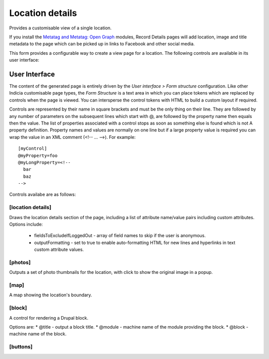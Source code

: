 Location details
----------------

Provides a customisable view of a single location.

If you install the `Metatag and Metatag: Open Graph <https://www.drupal.org/project/metatag>`_
modules, Record Details pages will add location, image and title metadata to the page which can be
picked up in links to Facebook and other social media.

This form provides a configurable way to create a view page for a location. The following
controls are available in its user interface:

User Interface
~~~~~~~~~~~~~~

The content of the generated page is entirely driven by the *User interface > Form
structure* configuration. Like other Indicia customisable page types, the *Form Structure*
is a text area in which you can place tokens which are replaced by controls when the page
is viewed. You can intersperse the control tokens with HTML to build a custom layout if
required.

Controls are represented by their name in square brackets and must be the only thing on
their line. They are followed by any number of parameters on the subsequent lines which
start with @, are followed by the property name then equals then the value. The list of
properties associated with a control stops as soon as something else is found which is not
A property definition. Property names and values are normally on one line but if a large
property value is required you can wrap the value in an XML comment (<!-- ... -->). For
example::

  [myControl]
  @myProperty=foo
  @myLongProperty=<!--
    bar
    baz
  -->

Controls availabe are as follows:

[location details]
""""""""""""""""""

Draws the location details section of the page, including a list of attribute name/value pairs
including custom attributes. Options include:

  * fieldsToExcludeIfLoggedOut - array of field names to skip if the user is anonymous.
  * outputFormatting - set to true to enable auto-formatting HTML for new lines and hyperlinks in
    text custom attribute values.

[photos]
""""""""

Outputs a set of photo thumbnails for the location, with click to show the original image in a
popup.

[map]
"""""

A map showing the location's boundary.

[block]
"""""""

A control for rendering a Drupal block.

Options are:
* @title - output a block title.
* @module - machine name of the module providing the block.
* @block - machine name of the block.

[buttons]
"""""""""
